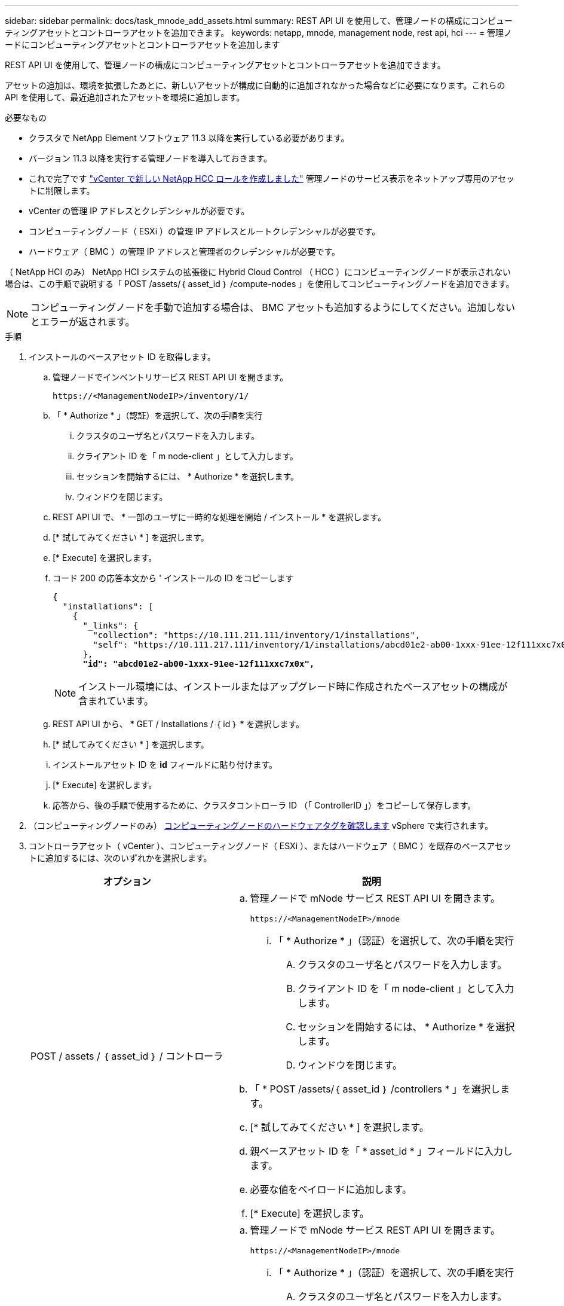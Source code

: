 ---
sidebar: sidebar 
permalink: docs/task_mnode_add_assets.html 
summary: REST API UI を使用して、管理ノードの構成にコンピューティングアセットとコントローラアセットを追加できます。 
keywords: netapp, mnode, management node, rest api, hci 
---
= 管理ノードにコンピューティングアセットとコントローラアセットを追加します


[role="lead"]
REST API UI を使用して、管理ノードの構成にコンピューティングアセットとコントローラアセットを追加できます。

アセットの追加は、環境を拡張したあとに、新しいアセットが構成に自動的に追加されなかった場合などに必要になります。これらの API を使用して、最近追加されたアセットを環境に追加します。

.必要なもの
* クラスタで NetApp Element ソフトウェア 11.3 以降を実行している必要があります。
* バージョン 11.3 以降を実行する管理ノードを導入しておきます。
* これで完了です link:task_mnode_create_netapp_hcc_role_vcenter.html["vCenter で新しい NetApp HCC ロールを作成しました"] 管理ノードのサービス表示をネットアップ専用のアセットに制限します。
* vCenter の管理 IP アドレスとクレデンシャルが必要です。
* コンピューティングノード（ ESXi ）の管理 IP アドレスとルートクレデンシャルが必要です。
* ハードウェア（ BMC ）の管理 IP アドレスと管理者のクレデンシャルが必要です。


（ NetApp HCI のみ） NetApp HCI システムの拡張後に Hybrid Cloud Control （ HCC ）にコンピューティングノードが表示されない場合は、この手順で説明する「 POST /assets/｛ asset_id ｝ /compute-nodes 」を使用してコンピューティングノードを追加できます。


NOTE: コンピューティングノードを手動で追加する場合は、 BMC アセットも追加するようにしてください。追加しないとエラーが返されます。

.手順
. インストールのベースアセット ID を取得します。
+
.. 管理ノードでインベントリサービス REST API UI を開きます。
+
[listing]
----
https://<ManagementNodeIP>/inventory/1/
----
.. 「 * Authorize * 」（認証）を選択して、次の手順を実行
+
... クラスタのユーザ名とパスワードを入力します。
... クライアント ID を「 m node-client 」として入力します。
... セッションを開始するには、 * Authorize * を選択します。
... ウィンドウを閉じます。


.. REST API UI で、 * 一部のユーザに一時的な処理を開始 / インストール * を選択します。
.. [* 試してみてください * ] を選択します。
.. [* Execute] を選択します。
.. コード 200 の応答本文から ' インストールの ID をコピーします
+
[listing, subs="+quotes"]
----
{
  "installations": [
    {
      "_links": {
        "collection": "https://10.111.211.111/inventory/1/installations",
        "self": "https://10.111.217.111/inventory/1/installations/abcd01e2-ab00-1xxx-91ee-12f111xxc7x0x"
      },
      *"id": "abcd01e2-ab00-1xxx-91ee-12f111xxc7x0x",*
----
+

NOTE: インストール環境には、インストールまたはアップグレード時に作成されたベースアセットの構成が含まれています。

.. REST API UI から、 * GET / Installations / ｛ id ｝ * を選択します。
.. [* 試してみてください * ] を選択します。
.. インストールアセット ID を *id* フィールドに貼り付けます。
.. [* Execute] を選択します。
.. 応答から、後の手順で使用するために、クラスタコントローラ ID （「 ControllerID 」）をコピーして保存します。


. （コンピューティングノードのみ） xref:task_mnode_locate_hardware_tag.adoc[コンピューティングノードのハードウェアタグを確認します] vSphere で実行されます。
. コントローラアセット（ vCenter ）、コンピューティングノード（ ESXi ）、またはハードウェア（ BMC ）を既存のベースアセットに追加するには、次のいずれかを選択します。
+
[cols="40,60"]
|===
| オプション | 説明 


| POST / assets / ｛ asset_id ｝ / コントローラ  a| 
.. 管理ノードで mNode サービス REST API UI を開きます。
+
[listing]
----
https://<ManagementNodeIP>/mnode
----
+
... 「 * Authorize * 」（認証）を選択して、次の手順を実行
+
.... クラスタのユーザ名とパスワードを入力します。
.... クライアント ID を「 m node-client 」として入力します。
.... セッションを開始するには、 * Authorize * を選択します。
.... ウィンドウを閉じます。




.. 「 * POST /assets/｛ asset_id ｝ /controllers * 」を選択します。
.. [* 試してみてください * ] を選択します。
.. 親ベースアセット ID を「 * asset_id * 」フィールドに入力します。
.. 必要な値をペイロードに追加します。
.. [* Execute] を選択します。




| POST / assets / ｛ asset_id ｝ / compute-nodes  a| 
.. 管理ノードで mNode サービス REST API UI を開きます。
+
[listing]
----
https://<ManagementNodeIP>/mnode
----
+
... 「 * Authorize * 」（認証）を選択して、次の手順を実行
+
.... クラスタのユーザ名とパスワードを入力します。
.... クライアント ID を「 m node-client 」として入力します。
.... セッションを開始するには、 * Authorize * を選択します。
.... ウィンドウを閉じます。




.. 「 * POST /assets/｛ asset_id ｝ /compute-nodes 」を選択します。
.. [* 試してみてください * ] を選択します。
.. 前の手順でコピーした親ベースアセットの ID を「 * asset_id * 」フィールドに入力します。
.. ペイロードで、次の手順を実行します。
+
... ノードの管理 IP を [IP ] フィールドに入力します
... 「 hardwareTag 」には、前の手順で保存したハードウェアタグ値を入力します。
... 必要に応じて、他の値を入力します。


.. [* Execute] を選択します。




| POST / assets / ｛ asset_id ｝ / ハードウェアノード  a| 
.. 管理ノードで mNode サービス REST API UI を開きます。
+
[listing]
----
https://<ManagementNodeIP>/mnode
----
+
... 「 * Authorize * 」（認証）を選択して、次の手順を実行
+
.... クラスタのユーザ名とパスワードを入力します。
.... クライアント ID を「 m node-client 」として入力します。
.... セッションを開始するには、 * Authorize * を選択します。
.... ウィンドウを閉じます。




.. 「 * POST /assets/｛ asset_id ｝ /hardware-nodes 」を選択します。
.. [* 試してみてください * ] を選択します。
.. 親ベースアセット ID を「 * asset_id * 」フィールドに入力します。
.. 必要な値をペイロードに追加します。
.. [* Execute] を選択します。


|===


[discrete]
== 詳細については、こちらをご覧ください

* https://docs.netapp.com/us-en/vcp/index.html["vCenter Server 向け NetApp Element プラグイン"^]
* https://www.netapp.com/hybrid-cloud/hci-documentation/["NetApp HCI のリソースページ"^]

